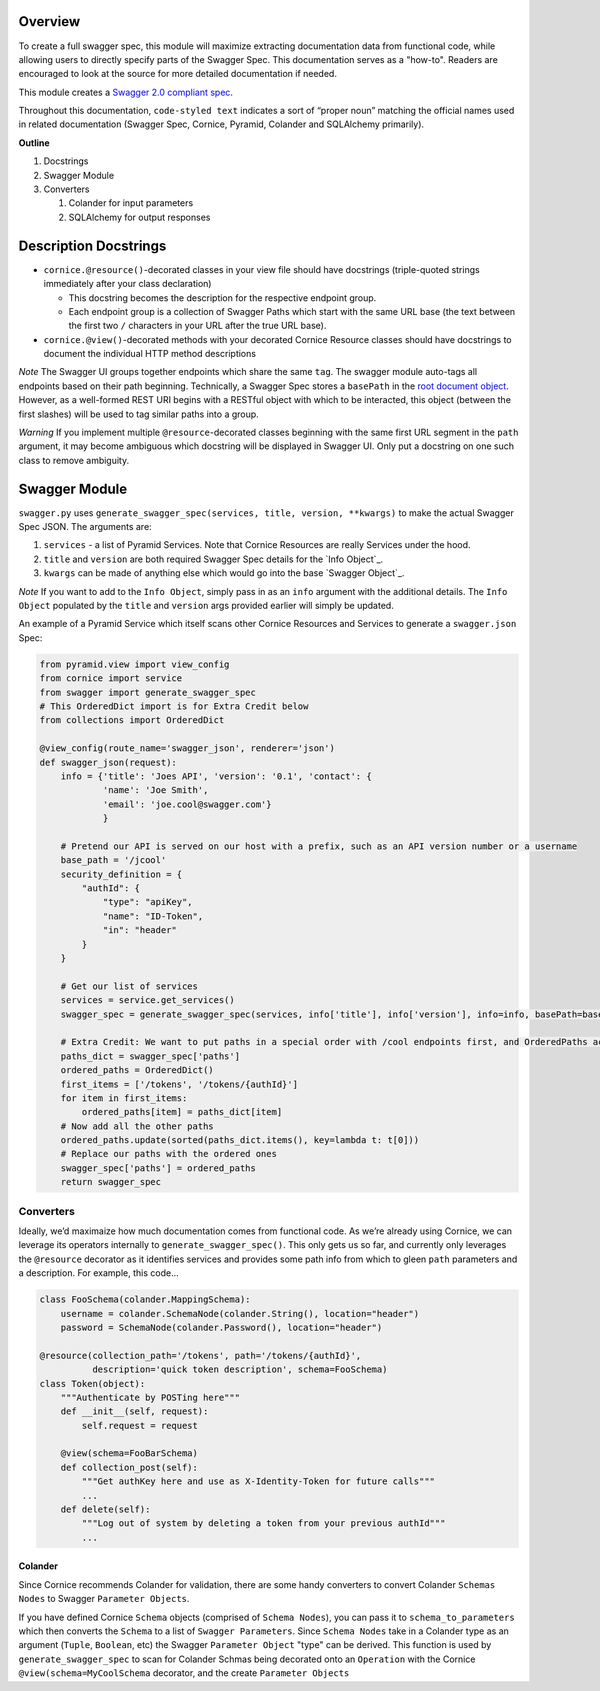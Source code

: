Overview
========

To create a full swagger spec, this module will maximize extracting
documentation data from functional code, while allowing users to
directly specify parts of the Swagger Spec. This documentation serves as
a "how-to". Readers are encouraged to look at the source for more
detailed documentation if needed.

This module creates a `Swagger 2.0 compliant spec`_.

Throughout this documentation, ``code-styled text`` indicates a sort of
“proper noun” matching the official names used in related documentation
(Swagger Spec, Cornice, Pyramid, Colander and SQLAlchemy primarily).

**Outline**

1. Docstrings
2. Swagger Module
3. Converters

   1. Colander for input parameters
   2. SQLAlchemy for output responses

Description Docstrings
======================

-  ``cornice.@resource()``-decorated classes in your view file should
   have docstrings (triple-quoted strings immediately after your class
   declaration)

   -  This docstring becomes the description for the respective endpoint
      group.
   -  Each endpoint group is a collection of Swagger Paths which start
      with the same URL base (the text between the first two ``/``
      characters in your URL after the true URL base).

-  ``cornice.@view()``-decorated methods with your decorated Cornice
   Resource classes should have docstrings to document the individual
   HTTP method descriptions

*Note* The Swagger UI groups together endpoints which share the same
``tag``. The swagger module auto-tags all endpoints based on their path
beginning. Technically, a Swagger Spec stores a ``basePath`` in the
`root document object`_. However, as a well-formed REST URI begins with
a RESTful object with which to be interacted, this object (between the
first slashes) will be used to tag similar paths into a group.

*Warning* ﻿If you implement multiple ``@resource``-decorated classes
beginning with the same first URL segment in the ``path`` argument, it
may become ambiguous which docstring will be displayed in Swagger UI.
Only put a docstring on one such class to remove ambiguity.

Swagger Module
==============

``swagger.py`` uses
``generate_swagger_spec(services, title, version, **kwargs)`` to make
the actual Swagger Spec JSON. The arguments are:

.. _Swagger 2.0 compliant spec: https://github.com/swagger-api/swagger-spec/blob/master/versions/2.0.md
.. _root document object: https://github.com/swagger-api/swagger-spec/blob/master/versions/2.0.md#fixed-fields
1. ``services`` - a list of Pyramid Services. Note that Cornice
   Resources are really Services under the hood.
2. ``title`` and ``version`` are both required Swagger Spec details for
   the `Info Object`_.
3. ``kwargs`` can be made of anything else which would go into the base
   `Swagger Object`_.

*Note* If you want to add to the ``Info Object``, simply pass in as an
``info`` argument with the additional details. The ``Info Object``
populated by the ``title`` and ``version`` args provided earlier will
simply be updated.

An example of a Pyramid Service which itself scans other Cornice
Resources and Services to generate a ``swagger.json`` Spec:

.. code:: python

    from pyramid.view import view_config
    from cornice import service
    from swagger import generate_swagger_spec
    # This OrderedDict import is for Extra Credit below
    from collections import OrderedDict

    @view_config(route_name='swagger_json', renderer='json')
    def swagger_json(request):
        info = {'title': 'Joes API', 'version': '0.1', 'contact': {
                'name': 'Joe Smith',
                'email': 'joe.cool@swagger.com'}
                }

        # Pretend our API is served on our host with a prefix, such as an API version number or a username
        base_path = '/jcool'
        security_definition = {
            "authId": {
                "type": "apiKey",
                "name": "ID-Token",
                "in": "header"
            }
        }

        # Get our list of services
        services = service.get_services()
        swagger_spec = generate_swagger_spec(services, info['title'], info['version'], info=info, basePath=base_path)

        # Extra Credit: We want to put paths in a special order with /cool endpoints first, and OrderedPaths act just like a dict as far ase the JSON parser is concerned.
        paths_dict = swagger_spec['paths']
        ordered_paths = OrderedDict()
        first_items = ['/tokens', '/tokens/{authId}']
        for item in first_items:
            ordered_paths[item] = paths_dict[item]
        # Now add all the other paths
        ordered_paths.update(sorted(paths_dict.items(), key=lambda t: t[0]))
        # Replace our paths with the ordered ones
        swagger_spec['paths'] = ordered_paths
        return swagger_spec


Converters
----------

Ideally, we’d maximaize how much documentation comes from functional
code. As we’re already using Cornice, we can leverage its operators
internally to ``generate_swagger_spec()``. This only gets us so far, and
currently only leverages the ``@resource`` decorator as it identifies
services and provides some path info from which to gleen ``path``
parameters and a description. For example, this code...

.. code:: python

    class FooSchema(colander.MappingSchema):
        username = colander.SchemaNode(colander.String(), location="header")
        password = SchemaNode(colander.Password(), location="header")

    @resource(collection_path='/tokens', path='/tokens/{authId}',
              description='quick token description', schema=FooSchema)
    class Token(object):
        """Authenticate by POSTing here"""
        def __init__(self, request):
            self.request = request

        @view(schema=FooBarSchema)
        def collection_post(self):
            """Get authKey here and use as X-Identity-Token for future calls"""
            ...
        def delete(self):
            """Log out of system by deleting a token from your previous authId"""
            ...

Colander
~~~~~~~~

Since Cornice recommends Colander for validation, there are some handy
converters to convert Colander ``Schemas Nodes`` to Swagger
``Parameter Objects``.

If you have defined Cornice ``Schema`` objects (comprised of
``Schema Nodes``), you can pass it to ``schema_to_parameters`` which then
converts the ``Schema`` to a list of ``Swagger Parameters``. Since
``Schema Nodes`` take in a Colander type as an argument (``Tuple``,
``Boolean``, etc) the Swagger ``Parameter Object`` "type" can be
derived. This function is used by ``generate_swagger_spec`` to scan for
Colander Schmas being decorated onto an ``Operation`` with the Cornice
``@view(schema=MyCoolSchema`` decorator, and the create
``Parameter Objects``

